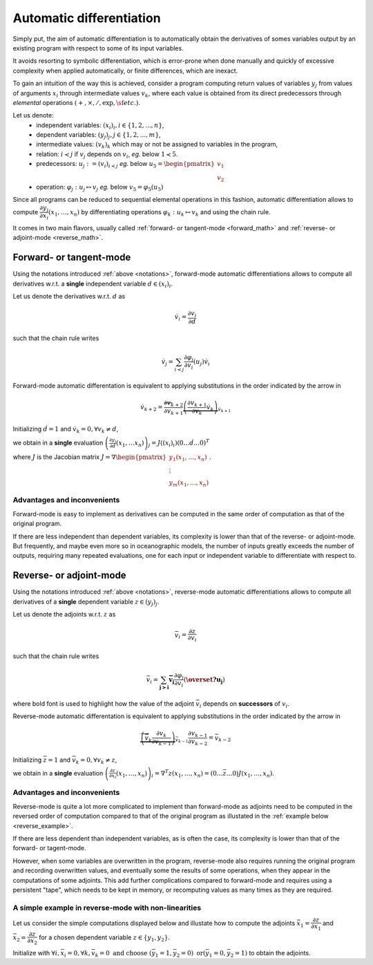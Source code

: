 .. -----------------------------------------------------------------------------
.. BSD 3-Clause License
..
.. Copyright (c) 2021-2023, Science and Technology Facilities Council.
.. All rights reserved.
..
.. Redistribution and use in source and binary forms, with or without
.. modification, are permitted provided that the following conditions are met:
..
.. * Redistributions of source code must retain the above copyright notice, this
..   list of conditions and the following disclaimer.
..
.. * Redistributions in binary form must reproduce the above copyright notice,
..   this list of conditions and the following disclaimer in the documentation
..   and/or other materials provided with the distribution.
..
.. * Neither the name of the copyright holder nor the names of its
..   contributors may be used to endorse or promote products derived from
..   this software without specific prior written permission.
..
.. THIS SOFTWARE IS PROVIDED BY THE COPYRIGHT HOLDERS AND CONTRIBUTORS
.. "AS IS" AND ANY EXPRESS OR IMPLIED WARRANTIES, INCLUDING, BUT NOT
.. LIMITED TO, THE IMPLIED WARRANTIES OF MERCHANTABILITY AND FITNESS
.. FOR A PARTICULAR PURPOSE ARE DISCLAIMED. IN NO EVENT SHALL THE
.. COPYRIGHT HOLDER OR CONTRIBUTORS BE LIABLE FOR ANY DIRECT, INDIRECT,
.. INCIDENTAL, SPECIAL, EXEMPLARY, OR CONSEQUENTIAL DAMAGES (INCLUDING,
.. BUT NOT LIMITED TO, PROCUREMENT OF SUBSTITUTE GOODS OR SERVICES;
.. LOSS OF USE, DATA, OR PROFITS; OR BUSINESS INTERRUPTION) HOWEVER
.. CAUSED AND ON ANY THEORY OF LIABILITY, WHETHER IN CONTRACT, STRICT
.. LIABILITY, OR TORT (INCLUDING NEGLIGENCE OR OTHERWISE) ARISING IN
.. ANY WAY OUT OF THE USE OF THIS SOFTWARE, EVEN IF ADVISED OF THE
.. POSSIBILITY OF SUCH DAMAGE.
.. -----------------------------------------------------------------------------
.. Written by J. Remy, Inria

.. _automatic_differentiation:

Automatic differentiation
=========================

Simply put, the aim of automatic differentiation is to automatically obtain the
derivatives of somes variables output by an existing program with respect to 
some of its input variables.

It avoids resorting to symbolic differentiation, which is error-prone when done
manually and quickly of excessive complexity when applied automatically, or 
finite differences, which are inexact.

To gain an intuition of the way this is achieved, consider a program computing 
return values of variables :math:`y_j` from values of arguments :math:`x_i` 
through intermediate values :math:`v_k`, where each value is obtained from its 
direct predecessors through *elemental* operations 
:math:`(+, \times, /, \exp, \sf{etc.})`.

.. _notations:

Let us denote:
 - independent variables: :math:`(x_i)_i, i \in \{1, 2, ..., n\}`,
 - dependent variables: :math:`(y_j)_j, j \in \{1, 2, ..., m\}`,
 - intermediate values: :math:`(v_k)_k` which may or not be assigned to variables in the program,
 - relation: :math:`i \prec j` if :math:`v_j` depends on :math:`v_i`, *eg.* below :math:`1 \prec 5`.
 - predecessors: :math:`u_j := (v_i)_{i \prec j}` *eg.* below :math:`u_5 = \begin{pmatrix} v_1 \\ v_2 \end{pmatrix}`
 - operation: :math:`\varphi_j: u_j \mapsto v_j` *eg.* below :math:`v_5 = \varphi_5(u_5)`

.. tikz:: Example program
    :libs: graphs, graphs.standard, quotes

    \graph[math nodes={circle, draw}, branch down = 0.5cm, grow right = 1.5cm]{  
    x_1 = v_{-2} -> {v_1 / {v_1}[olive] ->[olive, swap, "$\varphi_5$"] v_5 / {v_5}[orange] -> {v_8 = y_1, v_9 = y_2}, v_2 / {v_2}[olive] -> {v_6 -> v_9 = y_2}},
    v_2 ->[olive] v_5,
    x_1 = v_{-2} ->[bend left = 0.5cm] v_8 = y_1,
    x_2 = v_{-1} -> {v_2, v_3 -> v_7 -> v_{10} = y_3},
    x_3 = v_0 -> {v_3, v_4 -> v_{10} = y_3, v_7},
    %x_3 = v_0 ->[bend right = 0.5cm] v_{10} = y_3
    };

Since all programs can be reduced to sequential elemental operations in this 
fashion, automatic differentiation allows to compute 
:math:`\dfrac{\partial y_j}{\partial x_i}(x_1, \ldots, x_n)`
by differentiating operations :math:`\varphi_k : u_k \mapsto v_k` and using 
the chain rule.

It comes in two main flavors, usually called 
:ref:`forward- or tangent-mode <forward_math>` and 
:ref:`reverse- or adjoint-mode <reverse_math>`.

.. _forward_math:

Forward- or tangent-mode
------------------------

Using the notations introduced :ref:`above <notations>`, forward-mode automatic
differentiations allows to compute all derivatives w.r.t. a **single** 
independent variable :math:`d \in (x_i)_i`.

Let us denote the derivatives w.r.t. :math:`d` as

.. math::

    \dot{v}_i = \dfrac{\partial v_i}{\partial d}

such that the chain rule writes

.. math::

    \dot{v}_j = \sum_{i \prec j} \dfrac{\partial \varphi_j}{\partial v_i}(u_j) \dot{v}_i

Forward-mode automatic differentation is equivalent to applying substitutions in
the order indicated by the arrow in 

.. math::
    \dot{v}_{k+2} = \overleftarrow{\dfrac{\partial v_{k+2}}{\partial v_{k+1}} \underbrace{\left( \frac{\partial v_{k+1}}{\partial v_{k}} {\dot{v}_{k}} \right)}_{\dot{v}_{k+1}}}

Initializing :math:`\dot{d} = 1` and :math:`\dot{v}_k = 0, \forall v_k \neq d`,

we obtain in a **single** evaluation :math:`\left( \frac{\partial y_j}{\partial d}(x_1, \ldots x_n)\right)_j = J((x_i)_i) (0 \ldots \dot{d} \ldots 0)^T`

where :math:`J` is the Jacobian matrix :math:`J = \nabla \begin{pmatrix} y_1(x_1, \ldots, x_n) \\ \vdots \\ y_m(x_1, \ldots, x_n) \end{pmatrix}`.

Advantages and inconvenients
****************************

Forward-mode is easy to implement as derivatives can be computed in the same 
order of computation as that of the original program.  

If there are less independent than dependent variables, its complexity
is lower than that of the reverse- or adjoint-mode. But frequently, and maybe 
even more so in oceanographic models, the number of inputs greatly exceeds the 
number of outputs, requiring many repeated evaluations, one for each input or 
independent variable to differentiate with respect to.


.. _reverse_math:

Reverse- or adjoint-mode
------------------------

Using the notations introduced :ref:`above <notations>`, reverse-mode automatic
differentiations allows to compute all derivatives of a **single** 
dependent variable :math:`z \in (y_j)_j`.

Let us denote the adjoints w.r.t. :math:`z` as

.. math::

   \bar{v}_i = \dfrac{\partial z}{\partial v_i}

such that the chain rule writes

.. math::

    \bar{v}_i = \sum_{\mathbf{{j \succ i}}} \mathbf{\bar{v}_j} \dfrac{\partial \varphi_j}{\partial v_i}(\mathbf{\overset{?}{u_j}})

where bold font is used to highlight how the value of the adjoint :math:`\bar{v}_i` 
depends on **successors** of :math:`v_i`.

Reverse-mode automatic differentation is equivalent to applying substitutions in
the order indicated by the arrow in 

.. math::

    \overrightarrow{\underbrace{\left( \bar{v}_{k} \dfrac{\partial v_{k}}{\partial v_{k-1}} \right)}_{\bar{v}_{k-1}} \dfrac{\partial v_{k-1}}{\partial v_{k-2}} } = \bar{v}_{k-2}

Initializing :math:`\bar{z} = 1` and :math:`\bar{v}_k = 0, \forall v_k \neq z`,

we obtain in a **single** evaluation :math:`\left( \frac{\partial z}{\partial x_i}(x_1, \ldots, x_n)\right)_i = \nabla^T z(x_1, \ldots, x_n) = (0 \ldots \bar{z} \ldots 0) J(x_1, \ldots, x_n)`.

Advantages and inconvenients
****************************

Reverse-mode is quite a lot more complicated to implement than forward-mode as 
adjoints need to be computed in the reversed order of computation compared to 
that of the original program as illustated in the 
:ref:`example below <reverse_example>`.  

If there are less dependent than independent variables, as is often the case, 
its complexity is lower than that of the forward- or tagent-mode. 

However, when some variables are overwritten in the program, 
reverse-mode also requires running 
the original program and recording overwritten values, and eventually some 
the results of some operations, when they appear in the computations of some 
adjoints. 
This add further complications compared to forward-mode and requires using 
a persistent "tape", which needs to be kept in memory, or recomputing values 
as many times as they are required.

.. _reverse_example:

A simple example in reverse-mode with non-linearities
*****************************************************

Let us consider the simple computations displayed below and illustate how to 
compute the adjoints 
:math:`\bar{x}_1 = \dfrac{\partial z}{\partial x_1}` 
and :math:`\bar{x}_2 = \dfrac{\partial z}{\partial x_2}`
for a chosen dependent variable :math:`z \in \{y_1, y_2\}`.

.. tikz:: Simple program example
    :libs: graphs, graphs.standard, quotes

    \graph[nodes={draw}, branch down = 1cm, grow right = 4cm]{
    x1 / $x_1$[red] ->[red] {v1 / $v_1 = x_1^{{2}}$ -> v3 / {$v_3 = {\exp}(x_1^2)$} -> y1 / {$y_1 = \exp(x_1^2) - 3 * x_1 + x_2$}, 
                    v2 / $v_2 = 3 * x_1$ -> v4 / $v_4 = 3 * x_1 + x_2$[purple] ->[purple] {y1, y2 / $y_2 = x_2 {*} (3 * x_1 + x_2)$}},
    3[black] -> v2,
    x2 / $x_2$[olive] ->[olive] v4,
    x2 ->[olive, bend right = 0.2cm] y2
    
    };   

.. tikz:: Reverse-mode example
    :libs: graphs, graphs.standard, quotes

    \graph[nodes={draw}, branch down = 1cm, grow right = 4cm]{
    x1b1 / {$\bar{x}_1 +$ $= \bar{v}_1 * {2 * x_1}$}[red] <-[red] v1b / {$\bar{v}_1 +$ $= \bar{v}_3 * {v_3}$} <- v3b / {$\bar{v}_3 +$ $= \bar{y}_1 * 1$} <- y1b / {$\bar{y}_1$},
    x1b2 / {$\bar{x}_1 +$ $= \bar{v}_2 * 3$}[red] <-[red] v2b / {$\bar{v}_2 +$ $= \bar{v}_4 * 1$} <-[white] {v4b1 / {$\bar{v}_4 +$ $= \bar{y}_1 * (-1)$}[purple] <-[white] {y1b, y2b / {$\bar{y}_2$}}, v4b2 / {$\bar{v}_4 +$ $= \bar{y}_2 * {x_2}$}[purple]},
    v4b1 <-[purple] y1b,
    v2b <- v4b1,
    v2b <- v4b2,
    v4b2 <-[purple] y2b,
    x2b1 / {$\bar{x}_2 +$ $= \bar{v}_4 * 1$}[olive] <-[olive] v4b1,
    x2b2 / {$\bar{x}_2 +$ $= \bar{y}_2 * {v_4}$}[olive] <-[olive, bend right = 0.5cm] y2b
    };    

Initialize with :math:`\forall i, \bar{x}_i = 0, \forall k, \bar{v}_k = 0 \text{ and choose } (\bar{y}_1 = 1, \bar{y}_2 = 0) \text{ \textbf{or} } (\bar{y}_1 = 0, \bar{y}_2 = 1)`
to obtain the adjoints.

